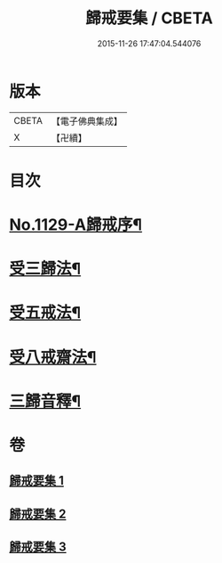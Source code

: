 #+TITLE: 歸戒要集 / CBETA
#+DATE: 2015-11-26 17:47:04.544076
* 版本
 |     CBETA|【電子佛典集成】|
 |         X|【卍續】    |

* 目次
* [[file:KR6k0233_001.txt::001-0678a1][No.1129-A歸戒序¶]]
* [[file:KR6k0233_001.txt::0678b4][受三歸法¶]]
* [[file:KR6k0233_002.txt::002-0682b4][受五戒法¶]]
* [[file:KR6k0233_003.txt::003-0690b11][受八戒齋法¶]]
* [[file:KR6k0233_003.txt::0694a4][三歸音釋¶]]
* 卷
** [[file:KR6k0233_001.txt][歸戒要集 1]]
** [[file:KR6k0233_002.txt][歸戒要集 2]]
** [[file:KR6k0233_003.txt][歸戒要集 3]]
